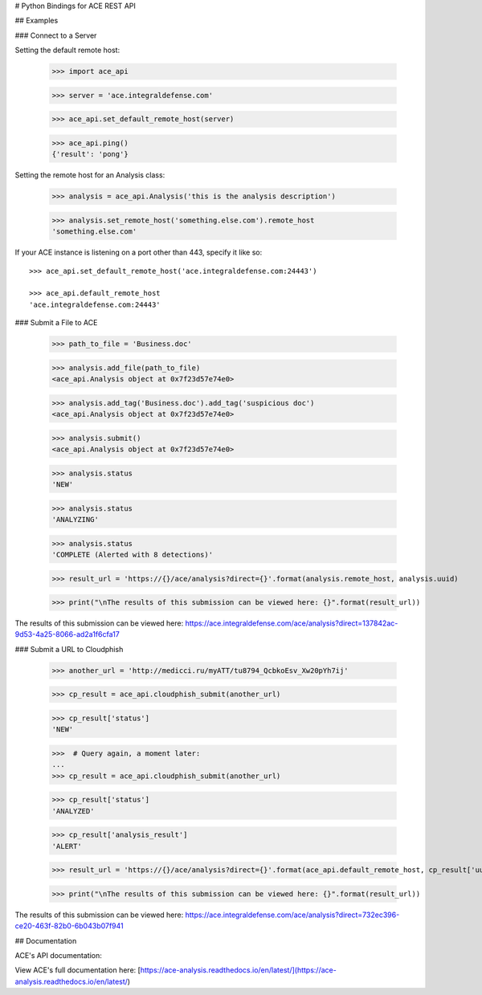 # Python Bindings for ACE REST API

## Examples

### Connect to a Server

Setting the default remote host:

        >>> import ace_api

        >>> server = 'ace.integraldefense.com'

        >>> ace_api.set_default_remote_host(server)

        >>> ace_api.ping()
        {'result': 'pong'}

Setting the remote host for an Analysis class:

        >>> analysis = ace_api.Analysis('this is the analysis description')

        >>> analysis.set_remote_host('something.else.com').remote_host
        'something.else.com' 

If your ACE instance is listening on a port other than 443, specify it like so::

        >>> ace_api.set_default_remote_host('ace.integraldefense.com:24443')

        >>> ace_api.default_remote_host
        'ace.integraldefense.com:24443'

### Submit a File to ACE

        >>> path_to_file = 'Business.doc'

        >>> analysis.add_file(path_to_file)
        <ace_api.Analysis object at 0x7f23d57e74e0>

        >>> analysis.add_tag('Business.doc').add_tag('suspicious doc')
        <ace_api.Analysis object at 0x7f23d57e74e0>

        >>> analysis.submit()
        <ace_api.Analysis object at 0x7f23d57e74e0>

        >>> analysis.status
        'NEW'

        >>> analysis.status
        'ANALYZING'

        >>> analysis.status
        'COMPLETE (Alerted with 8 detections)'

        >>> result_url = 'https://{}/ace/analysis?direct={}'.format(analysis.remote_host, analysis.uuid)

        >>> print("\nThe results of this submission can be viewed here: {}".format(result_url))

The results of this submission can be viewed here: https://ace.integraldefense.com/ace/analysis?direct=137842ac-9d53-4a25-8066-ad2a1f6cfa17

### Submit a URL to Cloudphish

        >>> another_url = 'http://medicci.ru/myATT/tu8794_QcbkoEsv_Xw20pYh7ij'

        >>> cp_result = ace_api.cloudphish_submit(another_url)

        >>> cp_result['status']
        'NEW'

        >>>  # Query again, a moment later:
        ...
        >>> cp_result = ace_api.cloudphish_submit(another_url)

        >>> cp_result['status']
        'ANALYZED'

        >>> cp_result['analysis_result']
        'ALERT'

        >>> result_url = 'https://{}/ace/analysis?direct={}'.format(ace_api.default_remote_host, cp_result['uuid'])

        >>> print("\nThe results of this submission can be viewed here: {}".format(result_url))

The results of this submission can be viewed here: https://ace.integraldefense.com/ace/analysis?direct=732ec396-ce20-463f-82b0-6b043b07f941

## Documentation

ACE's API documentation: 

View ACE's full documentation here: [https://ace-analysis.readthedocs.io/en/latest/](https://ace-analysis.readthedocs.io/en/latest/)


